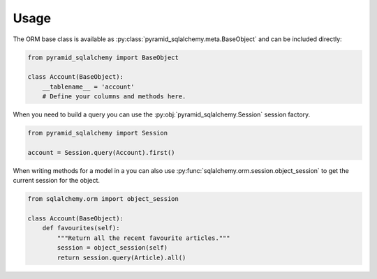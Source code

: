 Usage
=====

The ORM base class is available as :py:class:`pyramid_sqlalchemy.meta.BaseObject`
and can be included directly:

.. code-block:: python

   from pyramid_sqlalchemy import BaseObject

   class Account(BaseObject):
       __tablename__ = 'account'
       # Define your columns and methods here.


When you need to build a query you can use the
:py:obj:`pyramid_sqlalchemy.Session` session factory. 

.. code-block:: python

   from pyramid_sqlalchemy import Session

   account = Session.query(Account).first()

When writing methods for a model in a you can also use
:py:func:`sqlalchemy.orm.session.object_session` to get the current session for
the object.


.. code-block:: python

   from sqlalchemy.orm import object_session

   class Account(BaseObject):
       def favourites(self):
           """Return all the recent favourite articles."""
           session = object_session(self)
           return session.query(Article).all()
